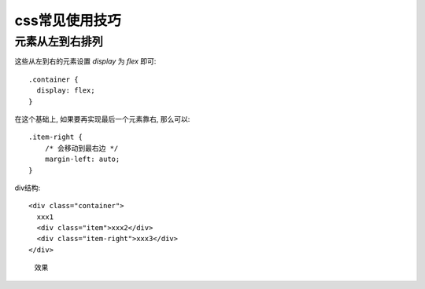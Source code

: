 ==========================
css常见使用技巧
==========================


.. post:: 2023-02-20 22:06:49
  :tags: css
  :category: 前端
  :author: YanQue
  :location: CD
  :language: zh-cn


元素从左到右排列
==========================

这些从左到右的元素设置 `display` 为 `flex` 即可::

  .container {
    display: flex;
  }

在这个基础上, 如果要再实现最后一个元素靠右, 那么可以::

  .item-right {
      /* 会移动到最右边 */
      margin-left: auto;
  }

div结构::

  <div class="container">
    xxx1
    <div class="item">xxx2</div>
    <div class="item-right">xxx3</div>
  </div>

.. figure:: ../../../resources/images/2023-10-27-13-57-03.png
  :width: 480px

  效果





